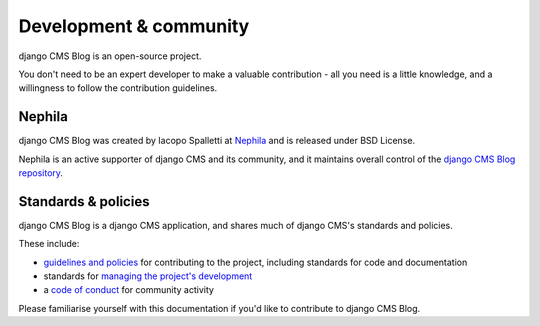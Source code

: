 #######################
Development & community
#######################

django CMS Blog is an open-source project.

You don't need to be an expert developer to make a valuable contribution - all you need is a little
knowledge, and a willingness to follow the contribution guidelines.

*******
Nephila
*******

django CMS Blog was created by Iacopo Spalletti at `Nephila <https://www.nephila.it/>`_
and is released under BSD License.

Nephila is an active supporter of django CMS and its community, and it maintains overall
control of the `django CMS Blog repository <https://github.com/nephila/djangocms-blog>`_.

********************
Standards & policies
********************

django CMS Blog is a django CMS application, and shares much of django CMS's standards and
policies.

These include:

* `guidelines and policies
  <http://docs.django-cms.org/en/latest/contributing/contributing.html>`_ for contributing
  to the project, including standards for code and documentation
* standards for `managing the project's development
  <http://docs.django-cms.org/en/latest/contributing/management.html>`_
* a `code of conduct
  <http://docs.django-cms.org/en/latest/contributing/code_of_conduct.html>`_ for community
  activity

Please familiarise yourself with this documentation if you'd like to contribute to
django CMS Blog.
